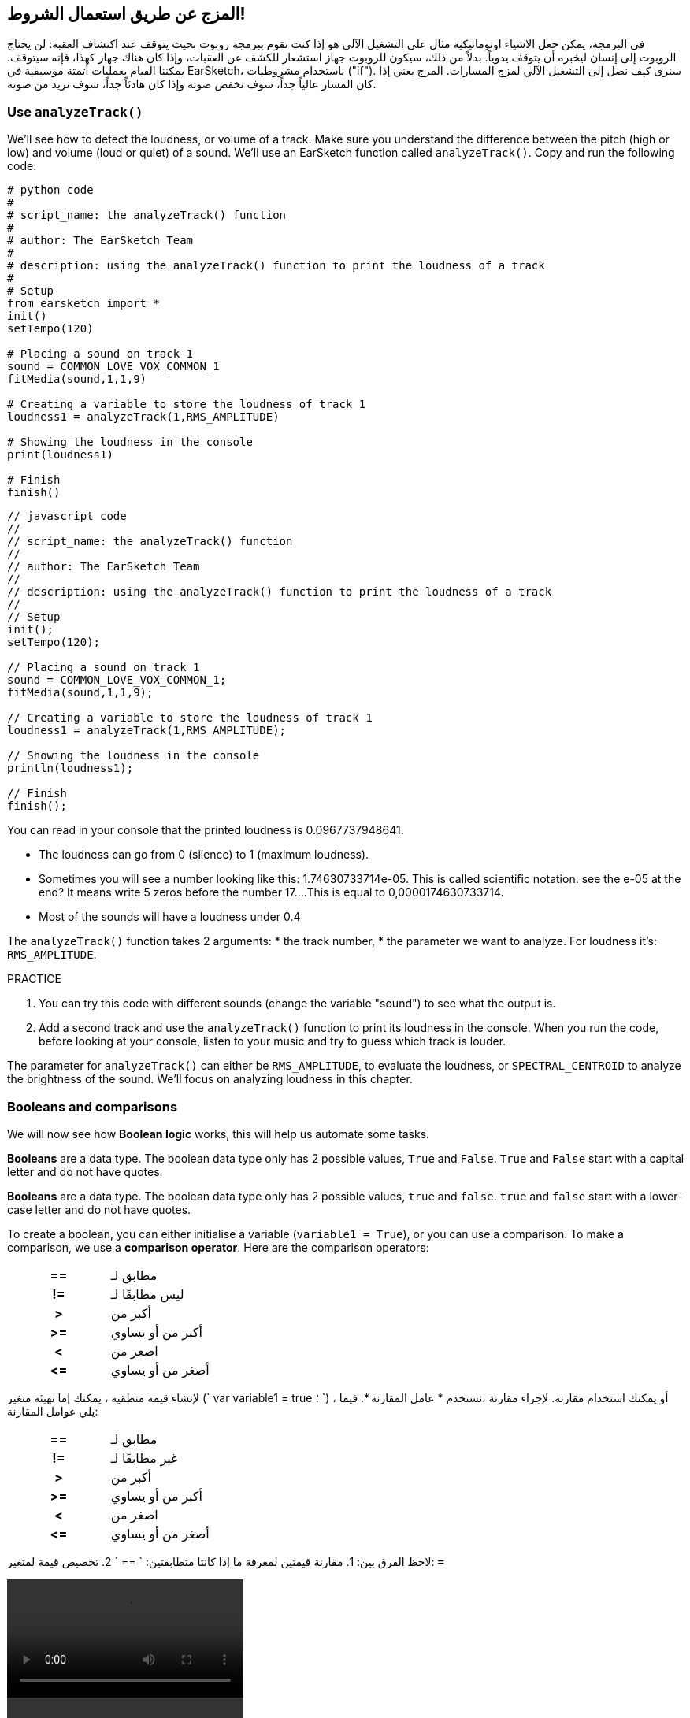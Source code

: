 [[mixingwithconditionnals]]
== المزج عن طريق استعمال الشروط!
:nofooter:

في البرمجة، يمكن جعل الاشياء اوتوماتيكية مثال على التشغيل الآلي هو إذا كنت تقوم ببرمجة روبوت بحيث يتوقف عند اكتشاف العقبة: لن يحتاج الروبوت إلى إنسان ليخبره أن يتوقف يدوياً. بدلاً من ذلك، سيكون للروبوت جهاز استشعار للكشف عن العقبات، وإذا كان هناك جهاز كهذا، فإنه سيتوقف. يمكننا القيام بعمليات أتمتة موسيقية في EarSketch، باستخدام مشروطيات ("if"). سنرى كيف نصل إلى التشغيل الآلي لمزج المسارات. المزج يعني إذا كان المسار عالياً جداً، سوف نخفض صوته وإذا كان هادئاً جداً، سوف نزيد من صوته.


[[analyzetrack]]
=== Use `analyzeTrack()`

We’ll see how to detect the loudness, or volume of a track. Make sure you understand the difference between the pitch (high or low) and volume (loud or quiet) of a sound. We’ll use an EarSketch function called `analyzeTrack()`. Copy and run the following code:

[role="curriculum-python"]
[source,python]
----
# python code
#
# script_name: the analyzeTrack() function
#
# author: The EarSketch Team
#
# description: using the analyzeTrack() function to print the loudness of a track
#
# Setup
from earsketch import *
init()
setTempo(120)

# Placing a sound on track 1
sound = COMMON_LOVE_VOX_COMMON_1
fitMedia(sound,1,1,9)

# Creating a variable to store the loudness of track 1
loudness1 = analyzeTrack(1,RMS_AMPLITUDE)

# Showing the loudness in the console
print(loudness1)

# Finish
finish()
----

[role="curriculum-javascript"]
[source,javascript]
----
// javascript code
//
// script_name: the analyzeTrack() function
//
// author: The EarSketch Team
//
// description: using the analyzeTrack() function to print the loudness of a track
//
// Setup
init();
setTempo(120);

// Placing a sound on track 1
sound = COMMON_LOVE_VOX_COMMON_1;
fitMedia(sound,1,1,9);

// Creating a variable to store the loudness of track 1
loudness1 = analyzeTrack(1,RMS_AMPLITUDE);

// Showing the loudness in the console
println(loudness1);

// Finish
finish();
----


You can read in your console that the printed loudness is 0.0967737948641.

* The loudness can go from 0 (silence) to 1 (maximum loudness). 
* Sometimes you will see a number looking like this: 1.74630733714e-05. This is called scientific notation: see the e-05 at the end? It means write 5 zeros before the number 17....This is equal to 0,0000174630733714. 
* Most of the sounds will have a loudness under 0.4 

The `analyzeTrack()` function takes 2 arguments:
* the track number,
* the parameter we want to analyze. For loudness it's: `RMS_AMPLITUDE`.

.PRACTICE
****
. You can try this code with different sounds (change the variable "sound") to see what the output is.
. Add a second track and use the `analyzeTrack()` function to print its loudness in the console. When you run the code, before looking at your console, listen to your music and try to guess which track is louder.
****

The parameter for `analyzeTrack()` can either be `RMS_AMPLITUDE`, to evaluate the loudness, or `SPECTRAL_CENTROID` to analyze the brightness of the sound. We'll focus on analyzing loudness in this chapter.

[[booleansandcomparisons]]
=== Booleans and comparisons

We will now see how *Boolean logic* works, this will help us automate some tasks.

[role="curriculum-python"]
*Booleans* are a data type. The boolean data type only has 2 possible values, `True` and `False`. `True` and `False` start with a capital letter and do not have quotes.

[role="curriculum-javascript"]
*Booleans* are a data type. The boolean data type only has 2 possible values, `true` and `false`. `true` and `false` start with a lower-case letter and do not have quotes.

[role="curriculum-python"]
--
To create a boolean, you can either initialise a variable (`variable1 = True`), or you can use a comparison. To make a comparison, we use a *comparison operator*. Here are the comparison operators:
[cols="^h,1"]
|===
|==
| مطابق لـ
|!=
| ليس مطابقًا لـ
|>
| أكبر من
|>=
| أكبر من أو يساوي
|<
| اصغر من
|\<=
| أصغر من أو يساوي
|===
--

[role="curriculum-javascript"]
--
لإنشاء قيمة منطقية ، يمكنك إما تهيئة متغير (` var variable1 = true ؛ `) ، أو يمكنك استخدام مقارنة. لإجراء مقارنة ،نستخدم * عامل المقارنة *. فيما يلي عوامل المقارنة:
[cols="^h,1"]
|===
| ==
| مطابق لـ
|!=
| غير مطابقًا لـ
|>
| أكبر من
|>=
| أكبر من أو يساوي
|<
| اصغر من
|\<=
| أصغر من أو يساوي
|===
--

لاحظ الفرق بين:
1. مقارنة قيمتين لمعرفة ما إذا كانتا متطابقتين: ` == `
2. تخصيص قيمة لمتغير: `=`

[role="curriculum-python curriculum-mp4"]
[[video17apy]]
video::./videoMedia/Screencast-Ch17-2-PY.mp4[]

[role="curriculum-javascript curriculum-mp4"]
[[video17ajs]]
video::./videoMedia/Screencast-Ch17-2-JS.mp4[]

// this video will be cut at 2' to delete the section about boolean operators//


[role="curriculum-python"]
.تدريب
****
* قم بإنشاء برنامج نصي جديد وإضافة الأصوات على مسارين
* اطبع ` صحيح ` إذا كان الصوت الأول أعلى من المسار الثاني ، و ` خطأ ` بخلاف ذلك.
* Use a for loop with the counter `track` to check for each track if the loudness is strictly greater than 0.01. If it is, print `True`, if not, print `False`.
* You can use additional print statements before printing `True` or `False` so that when you read the console, you know what is `True` or `False`.
****

[role="curriculum-javascript"]
.PRACTICE
****
* Create a new script and add sounds on 2 tracks
* Print `true` if the first track is louder than the second track, and `false` otherwise.
* Use a for loop with the counter `track` to check for each track if the loudness is strictly greater than 0.01. If it is, print `true`, if not, print `false`.
* You can use additional print statements before printing `true` or `false` so that when you read the console, you know what is `true` or `false`.
****

Here is an example:

[role="curriculum-python"]
[source, python]
----
#        python code
#        script_name: Boolean Example
#
#        author: The EarSketch Team
#        description: We analyze the loudness of our tracks
#

# Setup
from earsketch import *
init()
setTempo(120)

# Creating 2 tracks
melody1 = RD_CINEMATIC_SCORE_STRINGS_14
melody2 = RD_UK_HOUSE__5THCHORD_1
fitMedia(melody1,1,1,9)
fitMedia(melody2,2,1,9)

# Evaluating the loudness of the tracks
loudnessTrack1 = analyzeTrack(1,RMS_AMPLITUDE)
loudnessTrack2 = analyzeTrack(2,RMS_AMPLITUDE)

# Checking if track 1 is louder than track 2
# We create the boolean comparison1
comparison1 = (loudnessTrack1 > loudnessTrack2)
print('Is Track 1 louder than track 2?')
print(comparison1)

# Creating a for loop to compare each track's loudness to 0.5
for track in range(1,3) :
  loudness = analyzeTrack(track,RMS_AMPLITUDE)
  print('Is track number ' + str(track) + ' greater than 0.01?')
  print(loudness > 0.01)

# Finish
finish()
----

[role="curriculum-javascript"]
[source, javascript]
----
// javascript code
//
// script_name: Simple Boolean Example
//
// author: The EarSketch Team
//
// description: We analyze the loudness of our tracks
//
//
// Setup
init();
setTempo(120);

// Creating 2 tracks
var melody1 = RD_CINEMATIC_SCORE_STRINGS_14;
var melody2 = RD_UK_HOUSE__5THCHORD_1;
fitMedia(melody1,1,1,9);
fitMedia(melody2,2,1,9);

// Evaluating the loudness of the tracks
var loudnessTrack1 = analyzeTrack(1,RMS_AMPLITUDE);
var loudnessTrack2 = analyzeTrack(2,RMS_AMPLITUDE);

// Checking if track 1 is louder than track 2
// We create the boolean comparison1
var comparison1 = (loudnessTrack1 > loudnessTrack2);
println('Is Track 1 louder than track 2?');
println(comparison1);

// Creating a for loop to compare each track's loudness to 0.5
for (var track = 1; track < 3; track++) {
  var loudness = analyzeTrack(track,RMS_AMPLITUDE);
  println ('Is track number ' + track + ' greater than 0.01?');
  println (loudness > 0.01);
}

//Finish
finish();

----

[role="curriculum-python"]
Note: in this example, we used some print statements with strings to help read the content of the console. We used the operator `+` to *concatenate*, or add strings, and the function str() to convert numbers to strings.

[role="curriculum-javascript"]
Note: in this example, we used some print statements with strings to help read the content of the console. We used the operator `+` to *concatenate*, or add strings.

[[conditionalstatements]]
=== Conditional Statements

What is a conditional statement? A *statements* is an instruction for the computer. A *conditional statement* is an instruction that must be executed only if a certain *condition* is true. For example if you program a robot for it to stop in front of an obstacle, the condition is "is there an obstacle?". If yes, then stop. If no, don't do anything (keep going).

Below is an example of conditional statement, note the similarity with a for loop:

[role="curriculum-python"]
[source, python]
----
if (condition):
    # Here write the instructions the computer needs to execute if the condition evaluates to True
    # Note that the instructions are indented, just like in for loops
----

[role="curriculum-javascript"]
[source, javascript]
----
if (condition){
    // Here write the instructions the computer needs to execute if the condition evaluates to true
    // Note that the instructions are indented, just like in for loops
}
----

.PRACTICE
****
* Create a new script with 2 tracks.
* If the first track is louder than the second one, then reduce its volume. You'll need the `analyzeTrack()` and `setEffect()` functions, plus an if statement.
* You will need a negative gain (between -1 and -60dB) to reduce the volume. 
****

Here is an example:
[role="curriculum-python"]
[source, python]
----
# python code
#
# script_name: Remixing 1
#
# author: The EarSketch Team
#
# description: If track 1 is louder than track 2, we'll reduce its volume
#
# Setup
from earsketch import *
init()
setTempo(120)

# Creating 2 tracks
melody1 = RD_CINEMATIC_SCORE_STRINGS_14
melody2 = RD_UK_HOUSE__5THCHORD_1
fitMedia(melody1,1,1,9)
fitMedia(melody2,2,1,9)

# Evaluating the loudness of the tracks
loudnessTrack1 = analyzeTrack(1,RMS_AMPLITUDE)
loudnessTrack2 = analyzeTrack(2,RMS_AMPLITUDE)

# If track 1 is louder than track 2, we reduce its volume
if (loudnessTrack1 > loudnessTrack2):
	setEffect(1,VOLUME,GAIN,-10)

# Finish
finish()
----

[role="curriculum-javascript"]
[source, javascript]
----
// javascript code
//
// script_name: Remixing 1
//
// author: The EarSketch Team
//
// description: If track 1 is louder than track 2, we'll reduce its volume

// Setup
init();
setTempo(120);

// Creating 2 tracks
var melody1 = RD_CINEMATIC_SCORE_STRINGS_14;
var melody2 = RD_UK_HOUSE__5THCHORD_1;
fitMedia(melody1,1,1,9);
fitMedia(melody2,2,1,9);

// Evaluating the loudness of the tracks
var loudnessTrack1 = analyzeTrack(1,RMS_AMPLITUDE);
var loudnessTrack2 = analyzeTrack(2,RMS_AMPLITUDE);

// If track 1 is louder than track 2, we reduce its volume
if (loudnessTrack1 > loudnessTrack2){
	setEffect(1,VOLUME,GAIN,-10);
}

//Finish
finish();
----
We might want to check several conditions and execute a different set of statements depending on each condition. You can add as many conditions as you like. We use the following syntax:

[role="curriculum-python"]
[source, python]
----
if (condition1):
    # Here write the instructions the computer needs to execute if the condition1 evaluates to True. If it's False, move to the next line
elif (condition2):
	# Here write the instructions if condition2 is True. If condition2 is False, move to the next line
elif (condition3):
	# Here write the instructions if condition3 is True. If condition3 is False, move to the next line
else:
	# Here write the instructions in case all 3 conditions are False
----

[role="curriculum-javascript"]
[source, javascript]
----
if (condition1) {
    // Here write the instructions the computer needs to execute if the condition1 evaluates to true
} else if (condition2) {
	// Here write the instructions if condition2 is True. If condition2 is False, move to the next line
	// elif is short for else if
} else if (condition3) {
	// Here write the instructions if condition3 is True. If condition3 is False, move to the next line  
} else {
	// Here write the instructions in case all 3 conditions are False
}
----

[[mixingyourtracks]]
=== Mix your tracks

Let's use all these tools to mix your song. Mixing is modifying the volume of tracks so that they sound well balanced together. 

[role="curriculum-python"]
.PRACTICE
****
* Create a new script.
* Add sounds on at least 3 tracks for at least 16 measures.
* You can use the `makeBeat()` function and a for loop to add percussions.
* Choose your "main" track. It can be your melody, or one track that you wish to highlight.
* If your main track is not louder than the other tracks, make sure to increase its volume using the `setEffect()` function. Don't take the percussive track into accound, as `analyzeTrack()` is not relevant for percussions. `analyzeTrack()` returns indeed a mean whereas percussions are bursts of sound so a mean doesn't raelly evaluate the loudness.
* Use print statements to show your process in the console. Here is an example of print statement: `print('Is track number' + str(track) + 'greater than 0.01?')`, if the counter `track` is equal to `1`, this will print 'Is track number 1 greater than 0.01?'. The function `str()` converts a number (ex: 1) into a string (ex: '1').
****

[role="curriculum-javascript"]
.PRACTICE
****
* Create a new script.
* Add sounds on at least 3 tracks for at least 16 measures.
* You can use the `makeBeat()` function and a for loop to add percussions.
* Choose your "main" track. It can be your melody, or the track that you wish to highlight.
* If your main track is not louder than the other tracks, make sure to increase its volume using the `setEffect()` function. Don't take the percussive track into accound, as `analyzeTrack()` is not relevant for percussions.
* Use print statements to show your process in the console. Here is an example of print statement: `println('Is track number' + track + 'greater than 0.01?')`, if the counter `track` is equal to `1`, this will print 'Is track number 1 greater than 0.01?'.
****


Let's review some vocabulary:
1. *Operator*: a character that represents an action. We have seen arithmetic operators (`+`, `-`, `\*`, `=`) and comparison operators (`>`, `>=`, `<`, `\<=`, `==`, `!=`).
2. *Expression*: A combination of values, constants, variables, operators, and functions. The computer evaluates expressions to produce a result, usually a single numeric or boolean value.  For example: `1+2` (evaluated to 3) or `1<2` (evaluated to True) or `analyzeTrack(1,RMS_AMPLITUDE)` (evaluated to the loudness of track 1, a float between 0 and 1).
3. *Statements*: instructions for the computer to execute.


Below is an example of automated mixing. We can say it's automated because if you change one or more sounds, you won't have to check their loudness and modify the volume accordingly yourself, since it's already included in the code.

[role="curriculum-python"]
[source, python]
----
#		python code
#		script_name: Mixing
#
#		author: the EarSketch team
#		description: Creating a short song and using conditional statements to mix the tracks
#
# Setup
from earsketch import *
init()
setTempo(120)

# Adding a melody and bass
melody1 = YG_ALT_POP_GUITAR_3
melody2 = YG_ALT_POP_GUITAR_1
bass1 = YG_ALT_POP_BASS_1
bass2 = DUBSTEP_SUBBASS_008
strings = YG_HIP_HOP_STRINGS_4
fitMedia(melody1,1,1,9)
fitMedia(melody2,1,9,17)
fitMedia(bass1,2,1,9)
fitMedia(bass2,2,9,17)
fitMedia(strings,3,9,17)

# Adding percussions using makeBeat()
beatKick = '0---0-----0-0---'
beatSnare = '--0-0------000-'
soundKick = OS_KICK02
soundSnare = OS_SNARE06
for measure in range(5,17):
  makeBeat(soundKick,4,measure,beatKick)
  makeBeat(soundSnare,5,measure,beatSnare)

# Mixing my tracks
# First, we analyze the tracks for loudness
loudnessTrack1 = analyzeTrack(1,RMS_AMPLITUDE)
print('The loudness of track 1 is'+str(loudnessTrack1))
loudnessTrack2 = analyzeTrack(2,RMS_AMPLITUDE)
print('The loudness of track 2 is'+str(loudnessTrack2))
loudnessTrack3 = analyzeTrack(3,RMS_AMPLITUDE)
print('The loudness of track 3 is'+str(loudnessTrack3))

if (loudnessTrack1 < loudnessTrack2):
  #if track 1 is quieter than track 2 then we increase the volume of track 1
  setEffect(1,VOLUME,GAIN,+5)
  print ('track 1 was quieter than track 2')
elif (loudnessTrack1 < loudnessTrack3):
  #if track 1 is louder than track 2 but quieter than track 3, we increase the volume of track 1
  setEffect(1,VOLUME,GAIN,+5)
  print ('track 1 was quieter than track 3')
else: 
  #if track 1 is louder than tracks 2 and 3, then we change nothing
  print('track 1 was the loudest track already')


# Finish
finish()
----

[role="curriculum-javascript"]
[source, javascript]
----
"use strict";

//		javascript code
//		script_name: Mixing
//
//		author: Te EarSketch team
//		description: Creating a short song and using conditional statements to mix the tracks
//

// Setup
init();
setTempo(120);

// Adding a melody and bass
var melody1 = YG_ALT_POP_GUITAR_3;
var melody2 = YG_ALT_POP_GUITAR_1;
var bass1 = YG_ALT_POP_BASS_1;
var bass2 = DUBSTEP_SUBBASS_008;
var strings = YG_HIP_HOP_STRINGS_4;
fitMedia(melody1,1,1,9);
fitMedia(melody2,1,9,17);
fitMedia(bass1,2,1,9);
fitMedia(bass2,2,9,17);
fitMedia(strings,3,9,17);

// Adding percussions using makeBeat()
var beatKick = '0---0-----0-0---';
var beatSnare = '--0-0------000-';
var soundKick = OS_KICK02;
var soundSnare = OS_SNARE06;
for (var measure=5; measure>17; measure ++){
  makeBeat(soundKick,4,measure,beatKick);
  makeBeat(soundSnare,5,measure,beatSnare);
}


// Mixing my tracks
// First, we analyze the tracks for loudness
var loudnessTrack1 = analyzeTrack(1,RMS_AMPLITUDE)
println('The loudness of track 1 is'+loudnessTrack1)
var loudnessTrack2 = analyzeTrack(2,RMS_AMPLITUDE)
println('The loudness of track 2 is'+loudnessTrack2)
var loudnessTrack3 = analyzeTrack(3,RMS_AMPLITUDE)
println('The loudness of track 3 is'+loudnessTrack3)

if (loudnessTrack1 < loudnessTrack2){
  //if track 1 is quieter than track 2 then we increase the volume of track 1
  setEffect(1,VOLUME,GAIN,+5);
  println ('track 1 was quieter than track 2');
} else if (loudnessTrack1 < loudnessTrack3){
  //if track 1 is louder than track 2 but quieter than track 3, we increase the volume of track 1
  setEffect(1,VOLUME,GAIN,+5);
  println ('track 1 was quieter than track 3');
} else { 
  //if track 1 is louder than tracks 2 and 3, then we change nothing
  println('track 1 was the loudest track already');
}

// Finish
finish();
----


[[chapter6summary]]
=== Chapter 6 Summary

[role="curriculum-python"]
* The `analyzeTrack()` function takes two arguments: the track number and a parameter. When the parameter is `RMS_AMPLITUDE`, the function will return the loudness of the track (a number between 0 and 1). When the parameter is `SPECTRAL_CENTROID`, the function will return the brightness of the track.
* The *boolean* data type has only two possible values, `True` and `False`.
* Boolean values are generated by comparison operators: `==`, `!=`, `>`, `>=`, `<`, `\<=`.
* `==` evaluates if 2 values are equal, whereas `=` assigns a value to a variable.
* An *operator* is a character that represents an action.
* *Expressions* are evaluated by the computer to produce a value.
* A *statement* is an instruction for the computer.
* A *condition* is an expression that evaluates to `True` or `False`. 
* The _if_ statement only executes its code block when its condition is `True`. 
* In the event that an _if_ statement's condition is `False`, an optional _else_ statement allows an alternative code block to be executed.

[role="curriculum-javascript"]
* The `analyzeTrack()` function takes two arguments: the track number and a parameter. When the parameter is `RMS_AMPLITUDE`, the function will return the loudness of the track (a number between 0 and 1). When the parameter is `SPECTRAL_CENTROID`, the function will return the brightness of the track.
* The *boolean* data type has only two possible values, `true` and `false`.
* Boolean values are generated by comparison operators: `==`, `!=`, `>`, `>=`, `<`, `\<=`.
* `==` evaluates if 2 values are equal, whereas `=` assigns a value to a variable.
* An *operator* is a character that represents an action.
* *Expressions* are evaluated by the computer to produce a value.
* A *statement* is an instruction for the computer.
* A *condition* is an expression that evaluates to `true` or `false`.
* The _if_ statement only executes its code block when its condition is `true`.
* In the event that an _if_ statement's condition is `false`, an optional _else_ statement allows an alternative code block to be executed.


[[chapter-questions]]
=== Questions

[question]
--
Which of the following elements is a boolean?
[answers]
* `5+4 == 5`
* `measure = 1`
* `2<3<4`
* `False()`
--

[role="curriculum-python"]
[question]
--
What would the output of this block of code be (what would print to the console)?
[source,python]
----
n = 5
if (n * 3 == 15):
    print(n + 5)
else:
    print(n)
----
[answers]
* 10
* 5
* True
* False
--

[role="curriculum-javascript"]
[question]
--
What would the output of this block of code be (what would print to the console)?
[source,javascript]
----
var n = 5;
if (n * 3 == 15) {
    println(5 + n);
} else {
    print(n);
}
----
[answers]
* 10
* 5
* True
* False
--

[question]
--
What is mixing?
[answers]
* adapting the volume of each track so they sound well balanced
* adapting the pitch of each track so they sound well balanced
* adding a fade in
* adding a fade out
--

[question]
--
How many conditions can you check in a conditional statement?
[answers]
* any number of conditions
* 1 condition
* 2 conditions
* 3 conditions
--
